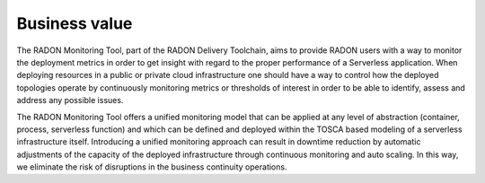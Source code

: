 .. _Business value:

**************
Business value
**************

The RADON Monitoring Tool, part of the RADON Delivery Toolchain, aims to provide RADON users
with a way to monitor the deployment metrics in order to get insight with regard to
the proper performance of a Serverless application. When deploying resources in a public
or private cloud infrastructure one should have a way to control how the deployed topologies
operate by continuously monitoring metrics or thresholds of interest in order to be able to
identify, assess and address any possible issues.

The RADON Monitoring Tool offers a unified monitoring model that can be applied at any level of
abstraction (container, process, serverless function) and which can be defined and deployed
within the TOSCA based modeling of a serverless infrastructure itself. Introducing a
unified monitoring approach can result in downtime reduction by automatic adjustments of
the capacity of the deployed infrastructure through continuous monitoring and auto scaling. In this way,
we eliminate the risk of disruptions in the business continuity operations.